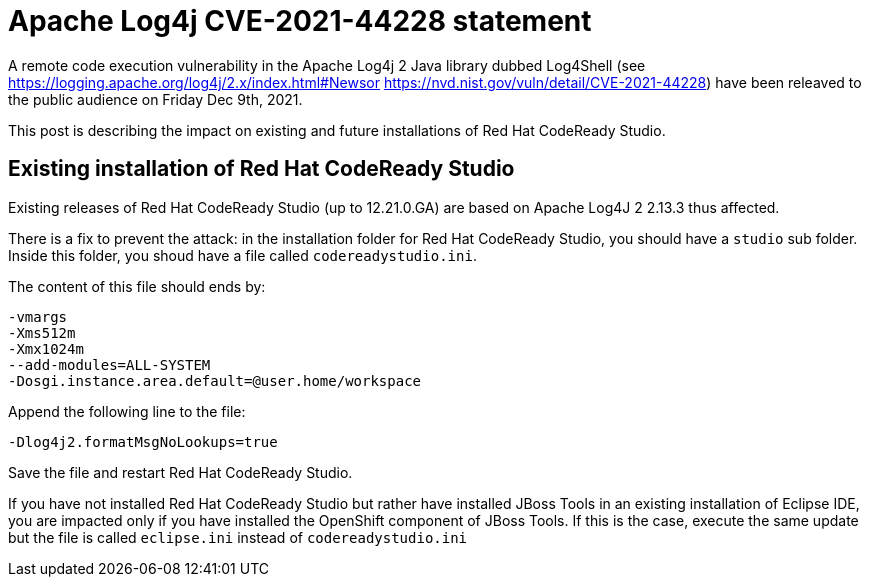= Apache Log4j CVE-2021-44228 statement
:page-layout: blog
:page-author: jeffmaury
:page-tags: [release, jbosstools, devstudio, jbosscentral, codereadystudio]
:page-date: 2021-12-13

A remote code execution vulnerability in the Apache Log4j 2 Java library dubbed Log4Shell (see https://logging.apache.org/log4j/2.x/index.html#Newsor https://nvd.nist.gov/vuln/detail/CVE-2021-44228) have been releaved to the public audience on Friday Dec 9th, 2021.

This post is describing the impact on existing and future installations of Red Hat CodeReady Studio.

== Existing installation of Red Hat CodeReady Studio

Existing releases of Red Hat CodeReady Studio (up to 12.21.0.GA) are based on Apache Log4J 2 2.13.3 thus affected.

There is a fix to prevent the attack: in the installation folder for Red Hat CodeReady Studio, you should have a `studio`  sub folder. Inside this folder, you shoud have a file called `codereadystudio.ini`.

The content of this file should ends by:

```
-vmargs
-Xms512m
-Xmx1024m
--add-modules=ALL-SYSTEM
-Dosgi.instance.area.default=@user.home/workspace
```

Append the following line to the file:
```
-Dlog4j2.formatMsgNoLookups=true
```

Save the file and restart Red Hat CodeReady Studio.

If you have not installed Red Hat CodeReady Studio but rather have installed JBoss Tools in an existing installation of Eclipse IDE, you are impacted only if you have installed the OpenShift component of JBoss Tools. If this is the case, execute the same update but the file is called `eclipse.ini` instead of `codereadystudio.ini`